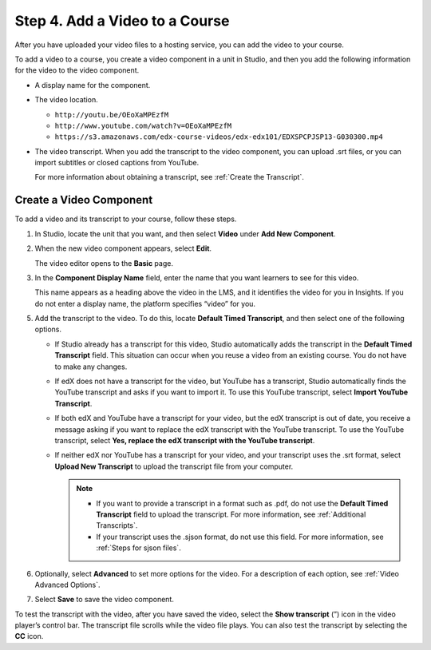 .. _Add a Video to a Course:

################################
Step 4. Add a Video to a Course
################################

After you have uploaded your video files to a hosting service, you can add the
video to your course.

To add a video to a course, you create a video component in a unit in Studio,
and then you add the following information for the video to the video
component.

* A display name for the component.

* The video location.

  .. only:: Partners

    For courses on edx.org, you use the **video ID** that the upload process
    automatically creates for your video. You find this video ID on the **Video
    Uploads** page in Studio. For more information, see :ref:`Create a Video
    Component`.

    For courses on Edge, you use the **video URL** that is created for the
    video when you upload the video to YouTube or another site. The video URL
    might resemble one of the following examples.

  .. only:: Open_edX

    The video location is the video URL that is created when you upload the
    video to YouTube or to another hosting site. The video URL might resemble
    one of the following examples.

  * ``http://youtu.be/OEoXaMPEzfM``
  * ``http://www.youtube.com/watch?v=OEoXaMPEzfM``
  * ``https://s3.amazonaws.com/edx-course-videos/edx-edx101/EDXSPCPJSP13-G030300.mp4``

* The video transcript. When you add the transcript to the video component, you
  can upload .srt files, or you can import subtitles or closed captions from
  YouTube.

  For more information about obtaining a transcript, see :ref:`Create the
  Transcript`.

  .. only:: Partners

     For courses on edx.org, a transcript for the video is available when the
     video has a status of "Ready" on the **Video Uploads** page. Your
     captioning service provider might deliver .srt files to you, or might add
     subtitles or closed captions to your videos on YouTube.

.. _Create a Video Component:

*********************************
Create a Video Component
*********************************

.. only:: Partners

  .. note::
    For courses on edx.org, the first step is to copy the video ID. Courses on
    Edge do not follow this procedure.

    To copy the video ID, follow these steps.

    #. Open the course in Studio.

    #. On the **Content** menu, select **Video Uploads**.

    #. In the **Previous Uploads** list, locate the video that you want to
       include in the course.

    #. Select the value in the **Video ID** column for the video. The video ID
       is assigned when you upload a video.

    #. Right-click the value, and then select **Copy**. Be sure to copy the
       entire video ID value.

    Note that the course team can add a video to their course as soon as the
    unique video ID is visible in the **Previous Uploads** list on the **Video
    Uploads** page. However, for a video to play successfully, the status for
    the file must be “Ready”. Processing takes 24 hours to complete for all
    encodings and all video hosting sites.

    You can also download a report of all uploaded videos on the **Video
    Uploads** page: select **Download available encodings (.csv)**. The report
    includes the video ID for every uploaded file.

To add a video and its transcript to your course, follow these steps.

#. In Studio, locate the unit that you want, and then select **Video** under
   **Add New Component**.

#. When the new video component appears, select **Edit**.

   The video editor opens to the **Basic** page.

#. In the **Component Display Name** field, enter the name that you want
   learners to see for this video.

   This name appears as a heading above the video in the LMS, and it identifies
   the video for you in Insights. If you do not enter a display name, the
   platform specifies “video” for you.

.. only:: Partners

  4. Add the video ID or video URL.

     * If your course will be on edx.org, locate the **Video ID** field, and
       then paste the video ID for the video file. For more information, see
       :ref:`Create a Video Component`.

       .. note::
         When you add the video ID, you do not need to add values to the
         **Default Video URL**, **Video File URLs**, or **YouTube ID** fields.
         The video ID automatically associates your video component with files
         on YouTube and AWS that are optimized for viewing with different
         devices and bandwidths. The URLs that are associated with the video ID
         override any existing values in other fields.

     * If your course will be on Edge, locate the **Default Video URL** field,
       and then enter the URL of the video.

.. only:: Open_edX

  4. Add the video URL. To do this, locate the **Default Video URL** field, and
     then enter the URL that was created when you uploaded the video to YouTube
     or to another site.

   .. note::
     If you have created multiple versions that use different encodings or
     hosting services, add the URL for each video by selecting **Add URLs for
     additional versions** below the **Default Video URL** field. The first
     listed video that is compatible with the learner’s computer plays. **These
     URLs cannot be YouTube URLs.**


5. Add the transcript to the video. To do this, locate **Default Timed
   Transcript**, and then select one of the following options.

   .. only:: Partners

     For edx.org courses, select one of the following options.

     * To upload an .srt file from your computer, select **Upload New
       Transcript**, and then select the .srt file from your computer.

     * To import YouTube subtitles or captions, select **Import from YouTube**.

     For Edge courses, select one of the following options.

   * If Studio already has a transcript for this video, Studio automatically
     adds the transcript in the **Default Timed Transcript** field. This
     situation can occur when you reuse a video from an existing course. You do
     not have to make any changes.

   * If edX does not have a transcript for the video, but YouTube has a
     transcript, Studio automatically finds the YouTube transcript and asks if
     you want to import it. To use this YouTube transcript, select **Import
     YouTube Transcript**.

   * If both edX and YouTube have a transcript for your video, but the edX
     transcript is out of date, you receive a message asking if you want to
     replace the edX transcript with the YouTube transcript. To use the YouTube
     transcript, select **Yes, replace the edX transcript with the YouTube
     transcript**.

   * If neither edX nor YouTube has a transcript for your video, and your
     transcript uses the .srt format, select **Upload New Transcript** to
     upload the transcript file from your computer.

     .. note::

        * If you want to provide a transcript in a format such as .pdf, do not
          use the **Default Timed Transcript** field to upload the transcript.
          For more information, see :ref:`Additional Transcripts`.

        * If your transcript uses the .sjson format, do not use this field.
          For more information, see :ref:`Steps for sjson files`.

6. Optionally, select **Advanced** to set more options for the video. For a
   description of each option, see :ref:`Video Advanced Options`.

#. Select **Save** to save the video component.

To test the transcript with the video, after you have saved the video, select
the **Show transcript** (”) icon in the video player’s control bar. The
transcript file scrolls while the video file plays. You can also test the
transcript by selecting the **CC** icon.


